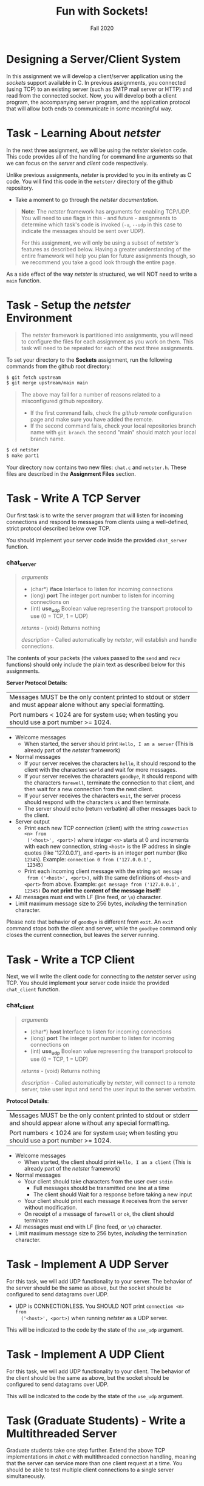 #+TITLE: Fun with Sockets!
#+SUBTITLE: Fall 2020
#+OPTIONS: toc:nil num:nil html-postamble:nil author:nil date:nil
#+LATEX_HEADER: \usepackage{times}
#+LATEX_HEADER: \usepackage{listings}
#+LATEX_HEADER: \lstset{basicstyle=\small\ttfamily,columns=flexible,breaklines=true}
#+LATEX_HEADER: \usepackage[a4paper,margin=1.0in]{geometry}
#+LATEX_HEADER: \setlength{\parindent}{0cm}
#+LATEX_HEADER: \usepackage{parskip}
#+LATEX_HEADER: \usepackage{enumitem}
#+LATEX_HEADER: \setitemize{noitemsep,topsep=2pt,parsep=2pt,partopsep=2pt}
#+LATEX_HEADER: \usepackage{titling}
#+LATEX_HEADER: \setlength{\droptitle}{-1in}
#+LATEX_HEADER: \posttitle{\par\end{center}\vspace{-.5in}}

* Designing a Server/Client System
In this assignment we will develop a client/server application using
the /sockets/ support available in C.  In previous assignments, you
connected (using TCP) to an existing server (such as SMTP mail server or HTTP)
and read from the connected socket.  Now, you will develop both a client
program, the accompanying server program, and the application protocol
that will allow both ends to communicate in some meaningful way.

* Task - Learning About /netster/

In the next three assignment, we will be using the /netster/ skeleton
code.  This code provides all of the handling for command line arguments
so that we can focus on the /server/ and /client/ code respectively.

Unlike previous assignments, /netster/ is provided to you in its entirety
as C code.  You will find this code in the ~netster/~ directory of the
github repository.

 * Take a moment to go through the [[Netster][netster documentation]].

#+BEGIN_QUOTE
*Note*: The /netster/ framework has arguments for enabling TCP/UDP.
You will need to use flags in this - and future - assignments to
determine which task's code is invoked (~-u~, ~--udp~ in this case to
indicate the messages should be sent over UDP).

For this assignment, we will only be using a subset of /netster's/ features
as described below.  Having a greater understanding of the entire framework
will help you plan for future assignments though, so we recommend you take
a good look through the entire page.
#+END_QUOTE

As a side effect of the way /netster/ is structured, we will NOT need to
write a ~main~ function.

* Task - Setup the /netster/ Environment

#+BEGIN_QUOTE
The /netster/ framework is partitioned into assignments, you will need
to configure the files for each assignment as you work on them.
This task will need to be repeated for each of the next three assignments.
#+END_QUOTE

To set your directory to the *Sockets* assignment, run the following commands
from the github root directory:

#+BEGIN_SRC bash
$ git fetch upstream
$ git merge upstream/main main
#+END_SRC

#+BEGIN_QUOTE
The above may fail for a number of reasons related to a misconfigured github repository.
 * If the first command fails, check the [[Submission#add-an-upstream-remote][github remote]] configuration page and make sure you
   have added the remote.
 * If the second command fails, check your local repositories branch name with ~git branch~.
   the second "main" should match your local branch name.
#+END_QUOTE

#+BEGIN_SRC bash
$ cd netster
$ make part1
#+END_SRC

Your directory now contains two new files: ~chat.c~ and ~netster.h~.  These
files are described in the *Assignment Files* section.

* Task - Write A TCP Server

Our first task is to write the server program that will listen for
incoming connections and respond to messages from clients using
a well-defined, strict protocol described below over TCP.

You should implement your server code inside the provided ~chat_server~ function.

*** chat_server
#+BEGIN_QUOTE
/arguments/ 
  * (char*) *iface* Interface to listen for incoming connections
  * (long) *port* The integer port number to listen for incoming connections on
  * (int) *use_udp* Boolean value representing the transport protocol to use (0 = TCP, 1 = UDP)

/returns/ - (void) Returns nothing

/description/ - Called automatically by /netster/, will establish and handle connections.
#+END_QUOTE

The contents of your packets (the values passed to the ~send~ and ~recv~ functions) 
should only include the plain text as described below for this assignments.

*Server Protocol Details*:

| Messages MUST be the only content printed to stdout or stderr and must appear alone without any special formatting. |
| Port numbers < 1024 are for system use; when testing you should use a port number >= 1024.                              |

- Welcome messages
  + When started, the server should print ~Hello, I am a server~ (This is already part of the /netster/ framework)
- Normal messages
  + If your server receives the characters ~hello~, it should respond to
    the client with the characters ~world~ and wait for more messages.
  + If your server receives the characters ~goodbye~, it should respond
    with the characters ~farewell~, terminate the connection to that client,
    and then wait for a new connection from the next client.
  + If your server receives the characters ~exit~, the server process
    should respond with the characters ~ok~ and then terminate.
  + The server should echo (return verbatim) all other messages back to the client.
- Server output
  + Print each new TCP connection (client) with the string ~connection <n> from
    ('<host>', <port>)~ where integer ~<n>~ starts at 0 and increments
    with each new connection, string ~<host>~ is the IP address in
    single quotes (like '127.0.0.1'), and ~<port>~ is an integer port
    number (like ~12345~).  Example: ~connection 0 from ('127.0.0.1',
    12345)~
  + Print each incoming client message with the string ~got message
    from ('<host>', <port>)~, with the same definitions of ~<host>~
    and ~<port>~ from above.  Example: ~got message from ('127.0.0.1', 12345)~
    *Do not print the content of the message itself!*
- All messages must end with LF (line feed, or ~\n~) character.
- Limit maximum message size to 256 bytes, /including/ the termination
  character.

Please note that behavior of ~goodbye~ is different from ~exit~.  An
~exit~ command stops both the client and server, while the ~goodbye~
command only closes the current connection, but leaves the server
running.

* Task - Write a TCP Client

Next, we will write the client code for connecting to the /netster/ server using TCP.
You should implement your server code inside the provided ~chat_client~ function.

*** chat_client
#+BEGIN_QUOTE
/arguments/ 
  * (char*) *host* Interface to listen for incoming connections
  * (long) *port* The integer port number to listen for incoming connections on
  * (int) *use_udp* Boolean value representing the transport protocol to use (0 = TCP, 1 = UDP)

/returns/ - (void) Returns nothing

/description/ - Called automatically by /netster/, will connect to a remote server, take user input and
send the user input to the server verbatim.
#+END_QUOTE

*Protocol Details*:

| Messages MUST be the only content printed to stdout or stderr and should appear alone without any special formatting. |
| Port numbers < 1024 are for system use; when testing you should use a port number >= 1024.                              |

- Welcome messages
  + When started, the client should print ~Hello, I am a client~ (This is already part of the /netster/ framework)
- Normal messages
  + Your client should take characters from the user over ~stdin~
    + Full messages should be transmitted one line at a time
    + The client should Wait for a response before taking a new input
  + Your client should print each message it receives from the server without modification.
  + On receipt of a message of ~farewell~ or ~ok~, the client should terminate
- All messages must end with LF (line feed, or ~\n~) character.
- Limit maximum message size to 256 bytes, /including/ the termination
  character.

* Task - Implement A UDP Server

For this task, we will add UDP functionality to your server.  The
behavior of the server should be the same as above, but the socket
should be configured to send datagrams over UDP.

 - UDP is CONNECTIONLESS.  You SHOULD NOT print ~connection <n> from
    ('<host>', <port>)~ when running /netster/ as a UDP server.

This will be indicated to the code by the state of the ~use_udp~ argument.

* Task - Implement A UDP Client

For this task, we will add UDP functionality to your client.  The
behavior of the client should be the same as above, but the socket
should be configured to send datagrams over UDP.

This will be indicated to the code by the state of the ~use_udp~ argument.

* Task (Graduate Students) - Write a Multithreaded Server

Graduate students take one step further.  Extend the above TCP
implementations in /chat.c/ with multithreaded connection handling,
meaning that the server can service more than one client request at a
time.  You should be able to test multiple client connections to a
single server simultaneously.

* Assignment Files

The =netster/= directory contains a number of files for the framework

 * *chat.c*    - This file will contain your server/client code for the chat protocol in this assignment
 * *chat.h*    - This file contains header information for the functions contained in chat.c
 * *netster.c* - This file contains the netster framework code for handling command arguments.
 * *netster.h* - This file contains header information for functions available to the netster application
 * *Makefile* - This file contains rules for automatically building your program.
   Keep this file in the directory, but you can safely ignore it otherwise.
 * *sock.a* - This file is a "library" file containing helper code to simplify
   this project.

The =netster/= directory *also* contains a =.templates/= directory.  Leave this directory alone,
it contains build scripts for future projects.

* Testing

To help test your /netster/ implementation, we have installed our reference implementation of /netster/ on our *lunar* and *solar* servers.
We recommend the following.

 * Open two terminals.  These will serve as your /client/ and /server/ terminals in your tests.  We'll refer to them as the /client-terminal/ and
   /server-terminal/ respectively.

**** Local Testing

  1. Change directory in both terminals until your working directory is the =netster/= directory.
  2. Build your /netster/ application after each change with =make=
  3. In the /server-terminal/ run /netster/ with =./netster -i 0.0.0.0=
  4. In the /client-terminal/ run /netster/ with =./netster 127.0.0.1=
  5. Test various combinations of "hello", "goodbye", "exit", and other text and compare the results to our described protocol.
  6. Repeat the above test with different combinations of the =--port= flag (both same port and different ports).
  7. Repeat 5 and 6 with the =--udp= flag.

**** Full Testing

Once you are satisfied that your code works with well with itself, you can test it against 
our implementation by running it on *lunar* and *solar*.

  1. Copy your /netster/ application to *lunar* with =scp netster <username>@lunar.open.sice.indiana.edu:netster=
  2. Copy your /netster/ application to "solar" with =scp netster <username>@solar.open.sice.indiana.edu:netster=

      You will need to repeat steps 1 and 2 for any changes you make.  Alternatively, you can clone your repo to *lunar* and *solar* and work from there

  2. In the /server-terminal/ SSH to *lunar* with =ssh <username>@lunar.open.sice.indiana.edu=
  3. In the /client-terminal/ SSH to *solar* with =ssh <username>@solar.open.sice.indiana.edu=
  4. Note down the recommended port that is printed in the terminal when you SSH into *lunar*
  5. Test your client with steps 6-9.
  6. In the /server-terminal/ run the reference server with =netster-ref -i 0.0.0.0 --port <port>= (<port> is the recommended port from step 4)
  7. In the /client-terminal/ run your implementation with =./netster lunar.open.sice.indiana.edu --port <port>= (<port> is the recommended port FROM *lunar*)
  8. Run the tests from "Local Testing" steps 5-7.
  9. Close both /netster/ and /netster-ref/ in their respective terminals.
  10. Test your server with steps 11-13.
  11. In the /server-terminal/ run your implementation with =./netster -i 0.0.0.0 --port <port>= (<port> is the recommended port from step 4)
  12. In the /client-terminal/ run the reference client with =netster-ref lunar.open.sice.indiana.edu --port <port>= (<port> is the recommended port from step 4)
  13. Run the tests from "Local Testing" steps 5-7.

* TO SUBMIT

- Submit your =chat.c= file to the autograder (C version)
  - Your client and server MUST implement all of the protocol instructions as described above
